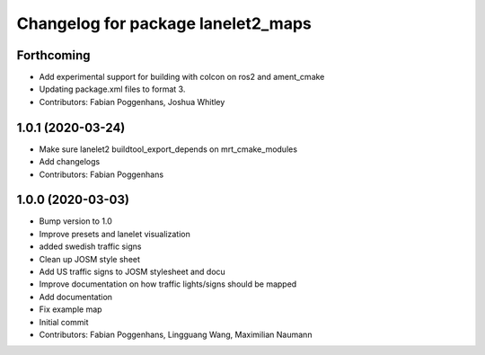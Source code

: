 ^^^^^^^^^^^^^^^^^^^^^^^^^^^^^^^^^^^
Changelog for package lanelet2_maps
^^^^^^^^^^^^^^^^^^^^^^^^^^^^^^^^^^^

Forthcoming
-----------
* Add experimental support for building with colcon on ros2 and ament_cmake
* Updating package.xml files to format 3.
* Contributors: Fabian Poggenhans, Joshua Whitley

1.0.1 (2020-03-24)
------------------
* Make sure lanelet2 buildtool_export_depends on mrt_cmake_modules
* Add changelogs
* Contributors: Fabian Poggenhans

1.0.0 (2020-03-03)
------------------
* Bump version to 1.0
* Improve presets and lanelet visualization
* added swedish traffic signs
* Clean up JOSM style sheet
* Add US traffic signs to JOSM stylesheet and docu
* Improve documentation on how traffic lights/signs should be mapped
* Add documentation
* Fix example map
* Initial commit
* Contributors: Fabian Poggenhans, Lingguang Wang, Maximilian Naumann
